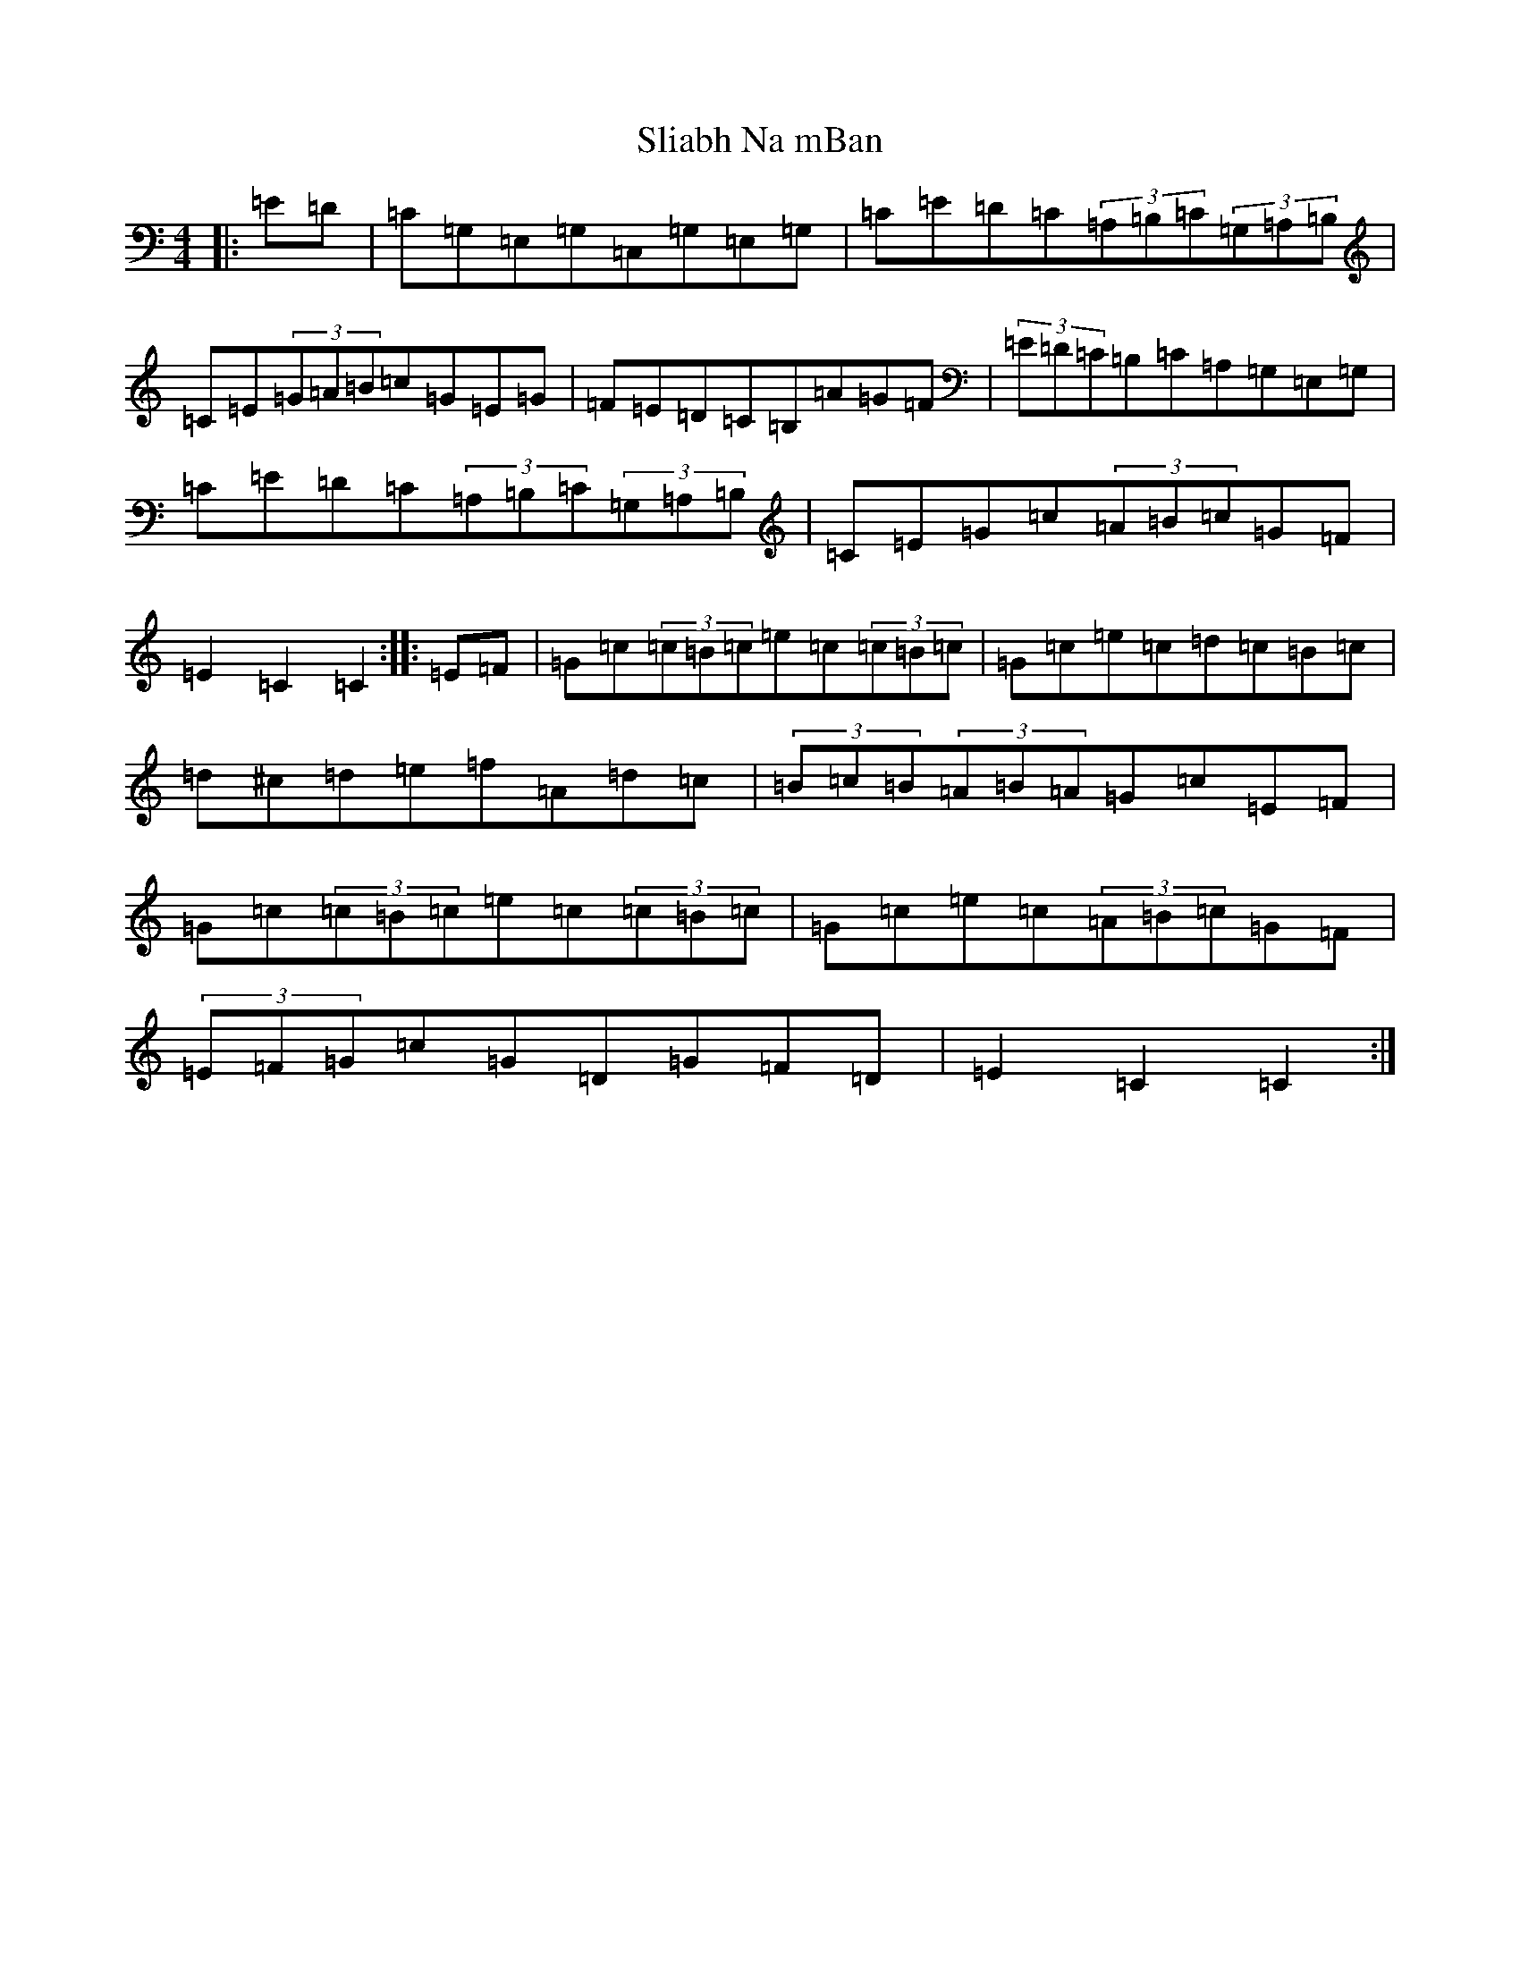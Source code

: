 X: 19662
T: Sliabh Na mBan
S: https://thesession.org/tunes/2141#setting2141
Z: G Major
R: hornpipe
M: 4/4
L: 1/8
K: C Major
|:=E=D|=C=G,=E,=G,=C,=G,=E,=G,|=C=E=D=C(3=A,=B,=C(3=G,=A,=B,|=C=E(3=G=A=B=c=G=E=G|=F=E=D=C=B,=A=G=F|(3=E=D=C=B,=C=A,=G,=E,=G,|=C=E=D=C(3=A,=B,=C(3=G,=A,=B,|=C=E=G=c(3=A=B=c=G=F|=E2=C2=C2:||:=E=F|=G=c(3=c=B=c=e=c(3=c=B=c|=G=c=e=c=d=c=B=c|=d^c=d=e=f=A=d=c|(3=B=c=B(3=A=B=A=G=c=E=F|=G=c(3=c=B=c=e=c(3=c=B=c|=G=c=e=c(3=A=B=c=G=F|(3=E=F=G=c=G=D=G=F=D|=E2=C2=C2:|